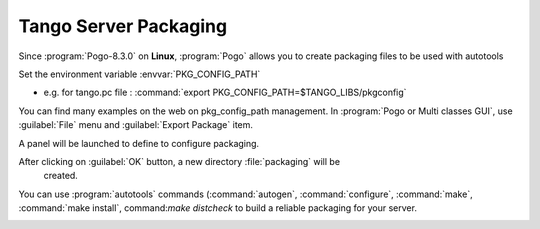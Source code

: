 Tango Server Packaging
----------------------

Since :program:`Pogo-8.3.0` on **Linux**, :program:`Pogo` allows you to create packaging
files to be used with autotools

Set the environment variable :envvar:`PKG_CONFIG_PATH`

-  e.g. for tango.pc file : :command:`export PKG_CONFIG_PATH=$TANGO_LIBS/pkgconfig`

You can find many examples on the web on pkg\_config\_path management.
In :program:`Pogo or Multi classes GUI`, use :guilabel:`File` menu and :guilabel:`Export Package`
item.

A panel will be launched to define to configure packaging.

|image0|

After clicking on :guilabel:`OK` button, a new directory :file:`packaging` will be
  created.

You can use :program:`autotools` commands (:command:`autogen`, :command:`configure`, :command:`make`,
:command:`make install`, command:`make distcheck` to build a reliable packaging for your  server.

|image1|

|image2|

.. |image0| image:: img/PogoPackaging.gif

.. |image1| image:: img/configure1.gif

.. |image2| image:: img/configure2.gif

